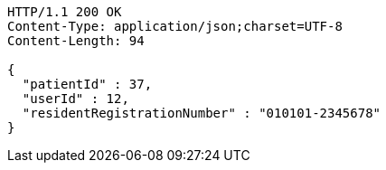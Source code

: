 [source,http,options="nowrap"]
----
HTTP/1.1 200 OK
Content-Type: application/json;charset=UTF-8
Content-Length: 94

{
  "patientId" : 37,
  "userId" : 12,
  "residentRegistrationNumber" : "010101-2345678"
}
----